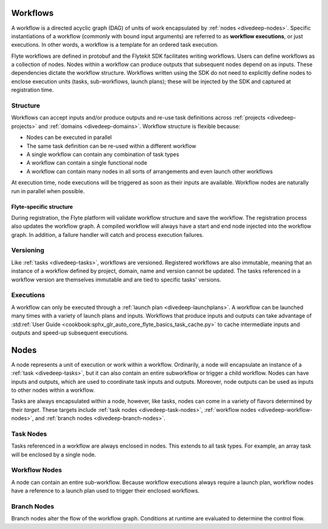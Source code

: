 .. _divedeep-workflows:

Workflows
=========

A workflow is a directed acyclic graph (DAG) of units of work encapsulated by :ref:`nodes <divedeep-nodes>`. 
Specific instantiations of a workflow (commonly with bound input arguments) are referred to as **workflow executions**, 
or just executions. In other words, a workflow is a template for an ordered task execution.

Flyte workflows are defined in protobuf and the Flytekit SDK facilitates writing workflows. Users can define workflows as a collection of nodes.
Nodes within a workflow can produce outputs that subsequent nodes depend on as inputs. These dependencies dictate the workflow structure.
Workflows written using the SDK do not need to explicitly define nodes to enclose execution units (tasks, sub-workflows, launch plans); 
these will be injected by the SDK and captured at registration time.

Structure
---------

Workflows can accept inputs and/or produce outputs and re-use task definitions across :ref:`projects <divedeep-projects>` and :ref:`domains <divedeep-domains>`.
Workflow structure is flexible because:

- Nodes can be executed in parallel
- The same task definition can be re-used within a different workflow
- A single workflow can contain any combination of task types 
- A workflow can contain a single functional node
- A workflow can contain many nodes in all sorts of arrangements and even launch other workflows

At execution time, node executions will be triggered as soon as their inputs are available. Workflow nodes are naturally run in parallel when possible.

Flyte-specific structure
^^^^^^^^^^^^^^^^^^^^^^^^
During registration, the Flyte platform will validate workflow structure and save the workflow. 
The registration process also updates the workflow graph.
A compiled workflow will always have a start and end node injected into the workflow graph. 
In addition, a failure handler will catch and process execution failures.

Versioning
----------

Like :ref:`tasks <divedeep-tasks>`, workflows are versioned. Registered workflows are also immutable, meaning that an instance of a 
workflow defined by project, domain, name and version cannot be updated. 
The tasks referenced in a workflow version are themselves immutable and are tied to specific tasks' versions.

Executions
----------

A workflow can only be executed through a :ref:`launch plan <divedeep-launchplans>`.
A workflow can be launched many times with a variety of launch plans and inputs. Workflows that produce inputs and
outputs can take advantage of :std:ref:`User Guide <cookbook:sphx_glr_auto_core_flyte_basics_task_cache.py>` to cache
intermediate inputs and outputs and speed-up subsequent executions.

.. _divedeep-nodes:

Nodes
=====

A node represents a unit of execution or work within a workflow. Ordinarily, a node will encapsulate an instance of 
a :ref:`task <divedeep-tasks>`, but it can also contain an entire subworkflow or trigger a child workflow. 
Nodes can have inputs and outputs, which are used to coordinate task inputs and outputs. 
Moreover, node outputs can be used as inputs to other nodes within a workflow.

Tasks are always encapsulated within a node, however, like tasks, nodes can come in a variety of flavors determined by their *target*.
These targets include :ref:`task nodes <divedeep-task-nodes>`, :ref:`workflow nodes <divedeep-workflow-nodes>`, and :ref:`branch nodes <divedeep-branch-nodes>`.

.. _divedeep-task-nodes:

Task Nodes
----------

Tasks referenced in a workflow are always enclosed in nodes. This extends to all task types. 
For example, an array task will be enclosed by a single node.

.. _divedeep-workflow-nodes:

Workflow Nodes
--------------
A node can contain an entire sub-workflow. Because workflow executions always require a launch plan, workflow nodes have a reference to a launch plan used to trigger their enclosed workflows.

.. _divedeep-branch-nodes:

Branch Nodes
------------
Branch nodes alter the flow of the workflow graph. Conditions at runtime are evaluated to determine the control flow.
